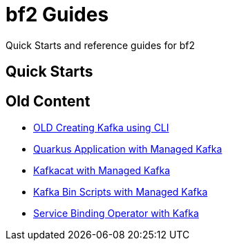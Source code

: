 :PRODUCT: bf2

= {PRODUCT} Guides

Quick Starts and reference guides for {PRODUCT}

== Quick Starts



== Old Content

* link:./.old/common/creating-kafka.adoc[OLD Creating Kafka using CLI]
* link:./.old/quarkus-kafka/README.adoc[Quarkus Application with Managed Kafka]
* link:./.old/kafkacat/README.adoc[Kafkacat with Managed Kafka]
* link:./.old/kafka-bin-scripts/README.adoc[Kafka Bin Scripts with Managed Kafka]
* link:./.old/service-binding/README.adoc[Service Binding Operator with Kafka]
